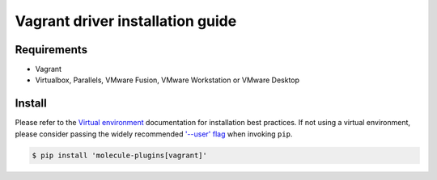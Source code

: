 *********************************
Vagrant driver installation guide
*********************************

Requirements
============

* Vagrant
* Virtualbox, Parallels, VMware Fusion, VMware Workstation or VMware Desktop

Install
=======

Please refer to the `Virtual environment`_ documentation for installation best
practices. If not using a virtual environment, please consider passing the
widely recommended `'--user' flag`_ when invoking ``pip``.

.. _Virtual environment: https://virtualenv.pypa.io/en/latest/
.. _'--user' flag: https://packaging.python.org/tutorials/installing-packages/#installing-to-the-user-site

.. code-block:: bash

    $ pip install 'molecule-plugins[vagrant]'
